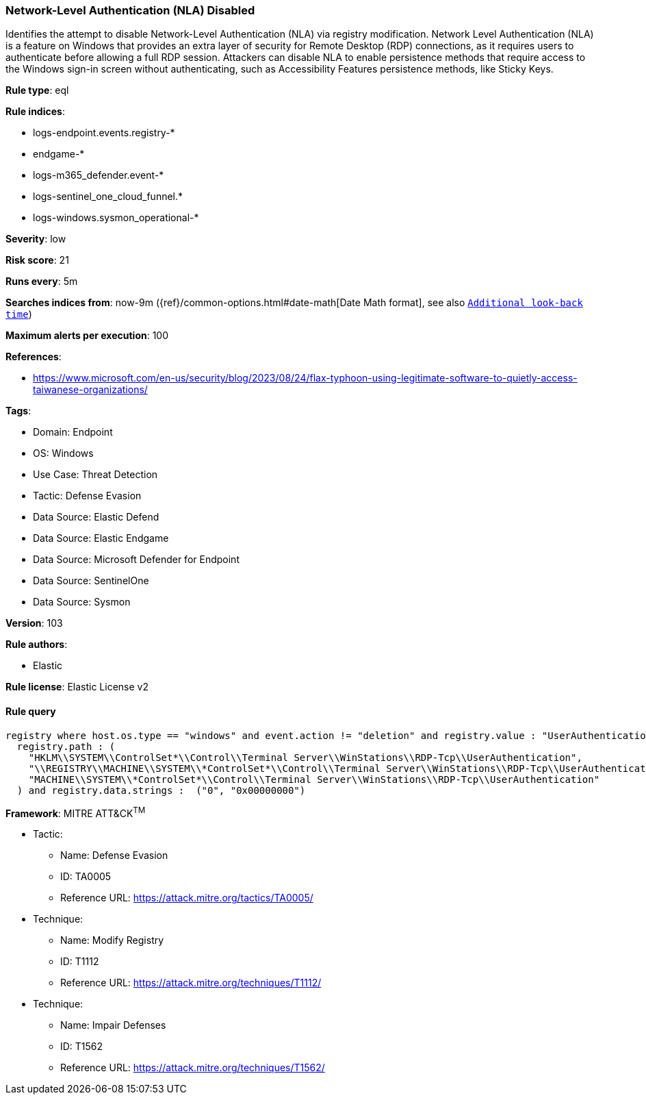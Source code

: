 [[network-level-authentication-nla-disabled]]
=== Network-Level Authentication (NLA) Disabled

Identifies the attempt to disable Network-Level Authentication (NLA) via registry modification. Network Level Authentication (NLA) is a feature on Windows that provides an extra layer of security for Remote Desktop (RDP) connections, as it requires users to authenticate before allowing a full RDP session. Attackers can disable NLA to enable persistence methods that require access to the Windows sign-in screen without authenticating, such as Accessibility Features persistence methods, like Sticky Keys.

*Rule type*: eql

*Rule indices*: 

* logs-endpoint.events.registry-*
* endgame-*
* logs-m365_defender.event-*
* logs-sentinel_one_cloud_funnel.*
* logs-windows.sysmon_operational-*

*Severity*: low

*Risk score*: 21

*Runs every*: 5m

*Searches indices from*: now-9m ({ref}/common-options.html#date-math[Date Math format], see also <<rule-schedule, `Additional look-back time`>>)

*Maximum alerts per execution*: 100

*References*: 

* https://www.microsoft.com/en-us/security/blog/2023/08/24/flax-typhoon-using-legitimate-software-to-quietly-access-taiwanese-organizations/

*Tags*: 

* Domain: Endpoint
* OS: Windows
* Use Case: Threat Detection
* Tactic: Defense Evasion
* Data Source: Elastic Defend
* Data Source: Elastic Endgame
* Data Source: Microsoft Defender for Endpoint
* Data Source: SentinelOne
* Data Source: Sysmon

*Version*: 103

*Rule authors*: 

* Elastic

*Rule license*: Elastic License v2


==== Rule query


[source, js]
----------------------------------
registry where host.os.type == "windows" and event.action != "deletion" and registry.value : "UserAuthentication" and
  registry.path : (
    "HKLM\\SYSTEM\\ControlSet*\\Control\\Terminal Server\\WinStations\\RDP-Tcp\\UserAuthentication",
    "\\REGISTRY\\MACHINE\\SYSTEM\\*ControlSet*\\Control\\Terminal Server\\WinStations\\RDP-Tcp\\UserAuthentication",
    "MACHINE\\SYSTEM\\*ControlSet*\\Control\\Terminal Server\\WinStations\\RDP-Tcp\\UserAuthentication"
  ) and registry.data.strings :  ("0", "0x00000000")

----------------------------------

*Framework*: MITRE ATT&CK^TM^

* Tactic:
** Name: Defense Evasion
** ID: TA0005
** Reference URL: https://attack.mitre.org/tactics/TA0005/
* Technique:
** Name: Modify Registry
** ID: T1112
** Reference URL: https://attack.mitre.org/techniques/T1112/
* Technique:
** Name: Impair Defenses
** ID: T1562
** Reference URL: https://attack.mitre.org/techniques/T1562/
